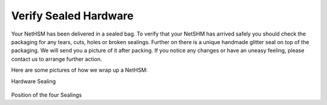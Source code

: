 Verify Sealed Hardware
======================

Your NetHSM has been delivered in a sealed bag. To verify that your NetSHM has arrived safely you should check the packaging for any tears, cuts, holes or broken sealings. Further on there is a unique handmade glitter seal on top of the packaging. We will send you a picture of it after packing. If you notice any changes or have an uneasy feeling, please contact us to arrange further action.  

Here are some pictures of how we wrap up a NetHSM:

Hardware Sealing

.. figure:: ./images/sealing.jpg
 :scale: 20
 :alt: seal
 
Position of the four Sealings

.. figure:: ./images/position.png
 :scale: 100x	
 :alt: position
 
 Front Side

 .. figure:: ./images/front-side.jpg
  :scale: 20
  :alt: front side
 
 Back Side

 .. figure:: ./images/back-side.jpg
  :alt: back side
  :scale: 20
 
 Buttom Side

 .. figure:: ./images/buttom-side.jpg
  :alt: buttom side
  :scale: 20
 
 Top Side
 
 .. figure:: ./images/top-side.jpg
  :alt: top side
  :scale: 20
 
 Left Side
 
 .. figure:: ./images/left-side.jpg
  :alt: left side
  :scale: 20
 
 